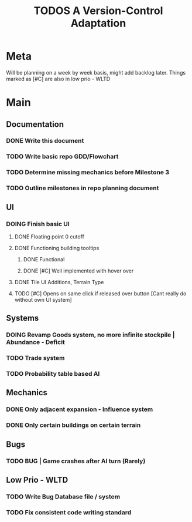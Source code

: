 #+TITLE: TODOS
#+TITLE: A Version-Control Adaptation

* Meta
Will be planning on a week by week basis, might add backlog later.
Things marked as [#C] are also in low prio - WLTD

* Main
** Documentation
*** DONE Write this document
CLOSED: [2024-10-02 Wed 14:34]
*** TODO Write basic repo GDD/Flowchart
*** TODO Determine missing mechanics before Milestone 3
*** TODO Outline milestones in repo planning document

** UI
*** DOING Finish basic UI
**** DONE Floating point 0 cutoff
CLOSED: [2024-10-02 Wed 18:34]
**** DONE Functioning building tooltips
CLOSED: [2024-10-03 Thu 14:12]
***** DONE Functional
CLOSED: [2024-10-02 Wed 18:34]
***** DONE [#C] Well implemented with hover over
CLOSED: [2024-10-03 Thu 14:12]
**** DONE Tile UI Additions, Terrain Type
CLOSED: [2024-10-02 Wed 18:33]
**** TODO [#C] Opens on same click if released over button [Cant really do without own UI system]

** Systems
*** DOING Revamp Goods system, no more infinite stockpile | Abundance - Deficit
*** TODO Trade system
*** TODO Probability table based AI

** Mechanics
*** DONE Only adjacent expansion - Influence system
CLOSED: [2024-10-03 Thu 14:12]
*** DONE Only certain buildings on certain terrain
CLOSED: [2024-10-02 Wed 18:33]

** Bugs
*** TODO BUG | Game crashes after AI turn (Rarely) 



** Low Prio - WLTD
*** TODO Write Bug Database file / system
*** TODO Fix consistent code writing standard 
